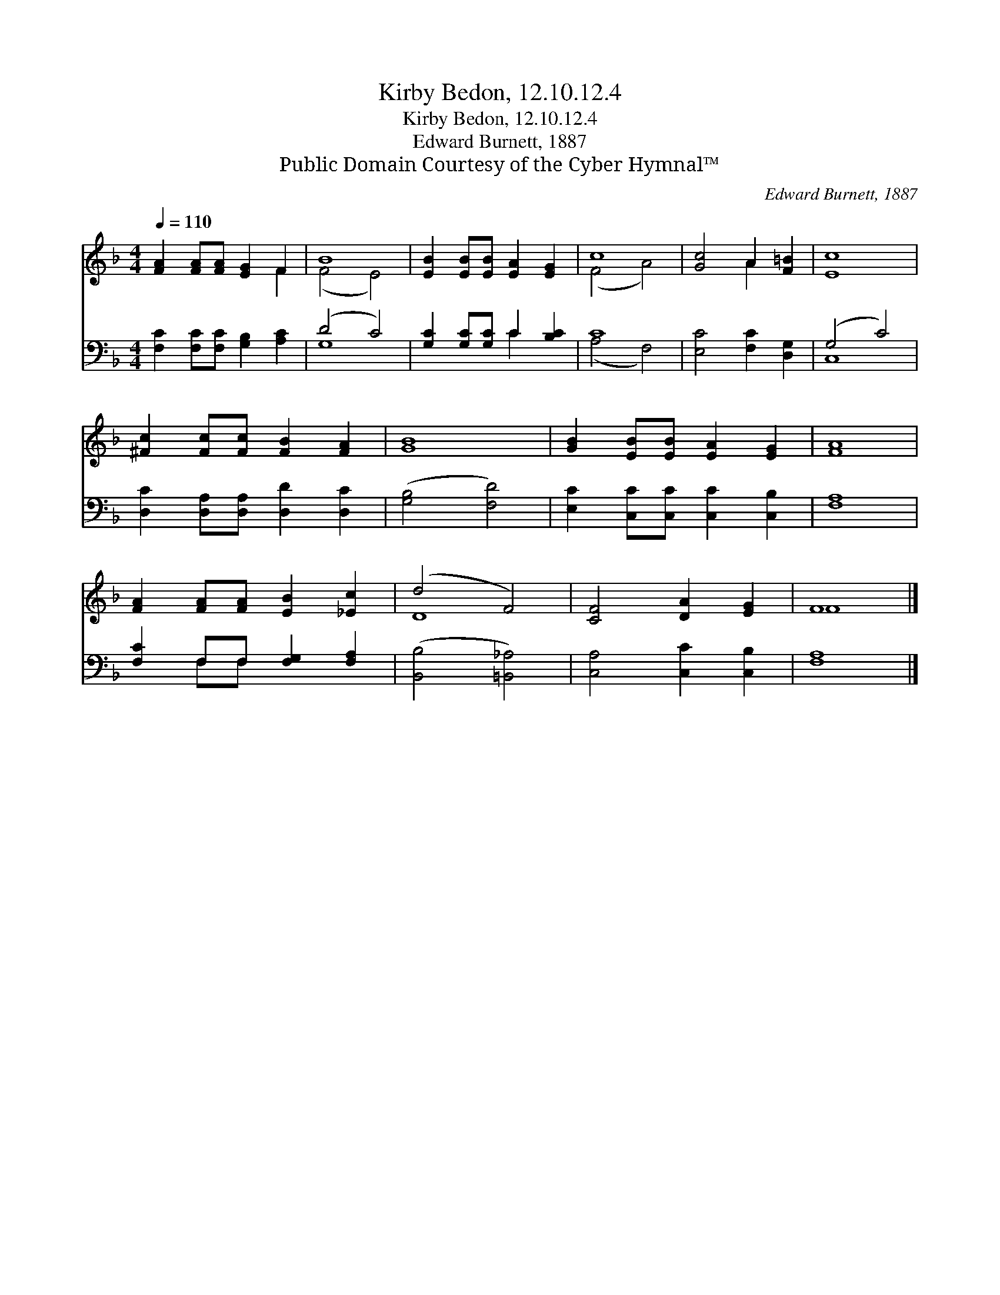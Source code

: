 X:1
T:Kirby Bedon, 12.10.12.4
T:Kirby Bedon, 12.10.12.4
T:Edward Burnett, 1887
T:Public Domain Courtesy of the Cyber Hymnal™
C:Edward Burnett, 1887
Z:Public Domain
Z:Courtesy of the Cyber Hymnal™
%%score ( 1 2 ) ( 3 4 )
L:1/8
Q:1/4=110
M:4/4
K:F
V:1 treble 
V:2 treble 
V:3 bass 
V:4 bass 
V:1
 [FA]2 [FA][FA] [EG]2 F2 | B8 | [EB]2 [EB][EB] [EA]2 [EG]2 | c8 | [Gc]4 A2 [F=B]2 | [Ec]8 | %6
 [^Fc]2 [Fc][Fc] [FB]2 [FA]2 | [GB]8 | [GB]2 [EB][EB] [EA]2 [EG]2 | [FA]8 | %10
 [FA]2 [FA][FA] [EB]2 [_Ec]2 | (d4 F4) | [CF]4 [DA]2 [EG]2 | F8 |] %14
V:2
 x6 F2 | (F4 E4) | x8 | (F4 A4) | x4 A2 x2 | x8 | x8 | x8 | x8 | x8 | x8 | D8 | x8 | F8 |] %14
V:3
 [F,C]2 [F,C][F,C] [G,B,]2 [A,C]2 | (D4 C4) | [G,C]2 [G,C][G,C] C2 [B,C]2 | C8 | %4
 [E,C]4 [F,C]2 [D,G,]2 | (G,4 C4) | [D,C]2 [D,A,][D,A,] [D,D]2 [D,C]2 | ([G,B,]4 [F,D]4) | %8
 [E,C]2 [C,C][C,C] [C,C]2 [C,B,]2 | [F,A,]8 | [F,C]2 F,F, [F,G,]2 [F,A,]2 | ([B,,B,]4 [=B,,_A,]4) | %12
 [C,A,]4 [C,C]2 [C,B,]2 | [F,A,]8 |] %14
V:4
 x8 | G,8 | x4 C2 x2 | (A,4 F,4) | x8 | C,8 | x8 | x8 | x8 | x8 | x2 F,F, x4 | x8 | x8 | x8 |] %14

